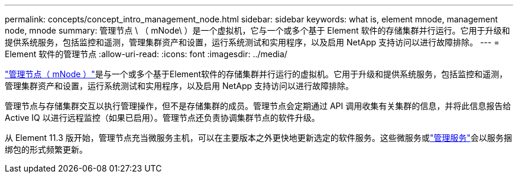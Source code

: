 ---
permalink: concepts/concept_intro_management_node.html 
sidebar: sidebar 
keywords: what is, element mnode, management node, mnode 
summary: 管理节点 \ （ mNode\ ）是一个虚拟机，它与一个或多个基于 Element 软件的存储集群并行运行。它用于升级和提供系统服务，包括监控和遥测，管理集群资产和设置，运行系统测试和实用程序，以及启用 NetApp 支持访问以进行故障排除。 
---
= Element 软件的管理节点
:allow-uri-read: 
:icons: font
:imagesdir: ../media/


[role="lead"]
link:../mnode/task_mnode_work_overview.html["管理节点（ mNode ）"]是与一个或多个基于Element软件的存储集群并行运行的虚拟机。它用于升级和提供系统服务，包括监控和遥测，管理集群资产和设置，运行系统测试和实用程序，以及启用 NetApp 支持访问以进行故障排除。

管理节点与存储集群交互以执行管理操作，但不是存储集群的成员。管理节点会定期通过 API 调用收集有关集群的信息，并将此信息报告给 Active IQ 以进行远程监控（如果已启用）。管理节点还负责协调集群节点的软件升级。

从 Element 11.3 版开始，管理节点充当微服务主机，可以在主要版本之外更快地更新选定的软件服务。这些微服务或link:../concepts/concept_intro_management_services_for_afa.html["管理服务"]会以服务捆绑包的形式频繁更新。
